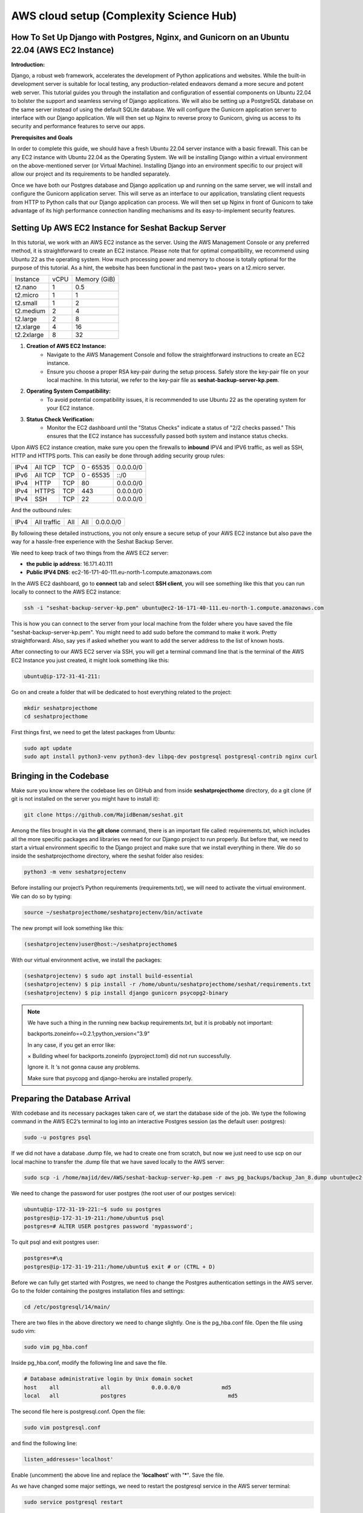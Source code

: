AWS cloud setup (Complexity Science Hub)
========================================

**How To Set Up Django with Postgres, Nginx, and Gunicorn on an Ubuntu 22.04 (AWS EC2 Instance)**
------------------------------------------------------------------------------------------------

**Introduction:**

Django, a robust web framework, accelerates the development of Python applications and websites. While the built-in development server is suitable for local testing, any production-related endeavors demand a more secure and potent web server. This tutorial guides you through the installation and configuration of essential components on Ubuntu 22.04 to bolster the support and seamless serving of Django applications. We will also be setting up a PostgreSQL database on the same server instead of using the default SQLite database. We will configure the Gunicorn application server to interface with our Django application. We will then set up Nginx to reverse proxy to Gunicorn, giving us access to its security and performance features to serve our apps.

**Prerequisites and Goals**

In order to complete this guide, we should have a fresh Ubuntu 22.04 server instance with a basic firewall. This can be any EC2 instance with Ubuntu 22.04 as the Operating System. We will be installing Django within a virtual environment on the above-mentioned server (or Virtual Machine). Installing Django into an environment specific to our project will allow our project and its requirements to be handled separately.

Once we have both our Postgres database and Django application up and running on the same server, we will install and configure the Gunicorn application server. This will serve as an interface to our application, translating client requests from HTTP to Python calls that our Django application can process. We will then set up Nginx in front of Gunicorn to take advantage of its high performance connection handling mechanisms and its easy-to-implement security features.

.. image:: https://miro.medium.com/v2/resize:fit:1123/1*7sEmz1djskVKmye1MrQJrQ.jpeg

Setting Up AWS EC2 Instance for Seshat Backup Server
----------------------------------------------------

In this tutorial, we work with an AWS EC2 instance as the server. Using the AWS Management Console or any preferred method, it is straightforward to create an EC2 instance. Please note that for optimal compatibility, we recommend using Ubuntu 22 as the operating system. How much processing power and memory to choose is totally optional for the purpose of this tutorial. As a hint, the website has been functional in the past two+ years on a t2.micro server.

+------------+--------+----------------------+
| Instance   | vCPU   | Memory (GiB)         |
+------------+--------+----------------------+
| t2.nano    | 1      | 0.5                  |
+------------+--------+----------------------+
| t2.micro   | 1      | 1                    |
+------------+--------+----------------------+
| t2.small   | 1      | 2                    |
+------------+--------+----------------------+
| t2.medium  | 2      | 4                    |
+------------+--------+----------------------+
| t2.large   | 2      | 8                    |
+------------+--------+----------------------+
| t2.xlarge  | 4      | 16                   |
+------------+--------+----------------------+
| t2.2xlarge | 8      | 32                   |
+------------+--------+----------------------+

1. **Creation of AWS EC2 Instance:**
    - Navigate to the AWS Management Console and follow the straightforward instructions to create an EC2 instance.
    - Ensure you choose a proper RSA key-pair during the setup process. Safely store the key-pair file on your local machine. In this tutorial, we refer to the key-pair file as **seshat-backup-server-kp.pem**.
2. **Operating System Compatibility:**
    - To avoid potential compatibility issues, it is recommended to use Ubuntu 22 as the operating system for your EC2 instance.
3. **Status Check Verification:**
    - Monitor the EC2 dashboard until the "Status Checks" indicate a status of "2/2 checks passed." This ensures that the EC2 instance has successfully passed both system and instance status checks.

Upon AWS EC2 instance creation, make sure you open the firewalls to **inbound** IPV4 and IPV6 traffic, as well as SSH, HTTP and HTTPS ports. This can easily be done through adding security group rules:

+------+---------+------+-----------+-------------+
| IPv4 | All TCP | TCP  | 0 - 65535 | 0.0.0.0/0   |
+------+---------+------+-----------+-------------+
| IPv6 | All TCP | TCP  | 0 - 65535 | ::/0        |
+------+---------+------+-----------+-------------+
| IPv4 | HTTP    | TCP  | 80        | 0.0.0.0/0   |
+------+---------+------+-----------+-------------+
| IPv4 | HTTPS   | TCP  | 443       | 0.0.0.0/0   |
+------+---------+------+-----------+-------------+
| IPv4 | SSH     | TCP  | 22        | 0.0.0.0/0   |
+------+---------+------+-----------+-------------+

And the outbound rules:

+------+-------------+------+------+-----------+
| IPv4 | All traffic | All  | All  | 0.0.0.0/0 |
+------+-------------+------+------+-----------+

By following these detailed instructions, you not only ensure a secure setup of your AWS EC2 instance but also pave the way for a hassle-free experience with the Seshat Backup Server.

We need to keep track of two things from the AWS EC2 server:

- **the public ip address**: 16.171.40.111
- **Public IPV4 DNS**: ec2-16-171-40-111.eu-north-1.compute.amazonaws.com

In the AWS EC2 dashboard, go to **connect** tab and select **SSH client**, you will see something like this that you can run locally to connect to the AWS EC2 instance:

.. code-block:: bash

    ssh -i "seshat-backup-server-kp.pem" ubuntu@ec2-16-171-40-111.eu-north-1.compute.amazonaws.com

This is how you can connect to the server from your local machine from the folder where you have saved the file "seshat-backup-server-kp.pem". You might need to add sudo before the command to make it work. Pretty straightforward. Also, say yes if asked whether you want to add the server address to the list of known hosts.

After connecting to our AWS EC2 server via SSH, you will get a terminal command line that is the terminal of the AWS EC2 Instance you just created, it might look something like this:

.. code-block:: bash

    ubuntu@ip-172-31-41-211:

Go on and create a folder that will be dedicated to host everything related to the project:

.. code-block:: bash

    mkdir seshatprojecthome
    cd seshatprojecthome

First things first, we need to get the latest packages from Ubuntu:

.. code-block:: bash

    sudo apt update
    sudo apt install python3-venv python3-dev libpq-dev postgresql postgresql-contrib nginx curl

Bringing in the Codebase
------------------------

Make sure you know where the codebase lies on GitHub and from inside **seshatprojecthome** directory, do a git clone (if git is not installed on the server you might have to install it):

.. code-block:: bash

    git clone https://github.com/MajidBenam/seshat.git

Among the files brought in via the **git clone** command, there is an important file called: requirements.txt, which includes all the more specific packages and libraries we need for our Django project to run properly. But before that, we need to start a virtual environment specific to the Django project and make sure that we install everything in there. We do so inside the seshatprojecthome directory, where the seshat folder also resides:

.. code-block:: bash

    python3 -m venv seshatprojectenv

Before installing our project’s Python requirements (requirements.txt), we will need to activate the virtual environment. We can do so by typing:

.. code-block:: bash

    source ~/seshatprojecthome/seshatprojectenv/bin/activate

The new prompt will look something like this:

.. code-block:: bash

    (seshatprojectenv)user@host:~/seshatprojecthome$

With our virtual environment active, we install the packages:

.. code-block:: bash

    (seshatprojectenv) $ sudo apt install build-essential
    (seshatprojectenv) $ pip install -r /home/ubuntu/seshatprojecthome/seshat/requirements.txt
    (seshatprojectenv) $ pip install django gunicorn psycopg2-binary

.. note::

    We have such a thing in the running new backup requirements.txt, but it is probably not important:

    backports.zoneinfo==0.2.1;python_version<"3.9"

    In any case, if you get an error like:

    × Building wheel for backports.zoneinfo (pyproject.toml) did not run successfully.

    Ignore it. It ‘s not gonna cause any problems.

    Make sure that psycopg and django-heroku are installed properly.

Preparing the Database Arrival
-------------------------------

With codebase and its necessary packages taken care of, we start the database side of the job. We type the following command in the AWS EC2’s terminal to log into an interactive Postgres session (as the default user: postgres):

.. code-block:: bash

    sudo -u postgres psql

If we did not have a database .dump file, we had to create one from scratch, but now we just need to use scp on our local machine to transfer the .dump file that we have saved locally to the AWS server:

.. code-block:: bash

    sudo scp -i /home/majid/dev/AWS/seshat-backup-server-kp.pem -r aws_pg_backups/backup_Jan_8.dump ubuntu@ec2-16-171-40-111.eu-north-1.compute.amazonaws.com:seshatprojecthome/

We need to change the password for user postgres (the root user of our postges service):

.. code-block:: bash

    ubuntu@ip-172-31-19-221:~$ sudo su postgres
    postgres@ip-172-31-19-211:/home/ubuntu$ psql
    postgres=# ALTER USER postgres password 'mypassword';

To quit psql and exit postgres user:

.. code-block:: bash

    postgres=#\q
    postgres@ip-172-31-19-211:/home/ubuntu$ exit # or (CTRL + D)

Before we can fully get started with Postgres, we need to change the Postgres authentication settings in the AWS server. Go to the folder containing the postgres installation files and settings:

.. code-block:: bash

    cd /etc/postgresql/14/main/

There are two files in the above directory we need to change slightly. One is the pg_hba.conf file. Open the file using sudo vim:

.. code-block:: bash

    sudo vim pg_hba.conf

Inside pg_hba.conf, modify the following line and save the file.

.. code-block:: none

    # Database administrative login by Unix domain socket
    host    all             all             0.0.0.0/0             md5
    local   all             postgres                                md5

The second file here is postgresql.conf. Open the file:

.. code-block:: bash

    sudo vim postgresql.conf

and find the following line:

.. code-block:: none

    listen_addresses='localhost'

Enable (uncomment) the above line and replace the **'localhost'** with **'*'**. Save the file.

As we have changed some major settings, we need to restart the postgresql service in the AWS server terminal:

.. code-block:: bash

    sudo service postgresql restart

We should then create an empty database (as user: **postgres**) before we connect it to the .dump file (which has already been transferred to the AWS server) and have a functional database serving our Django application. We do the following inside the AWS server terminal:

.. code-block:: bash

    createdb -U postgres seshat_pg_db

And then:

.. code-block:: bash

    pg_restore -U postgres -d seshat_pg_db /home/ubuntu/seshatprojecthome/backup_Jan_8.dump

The SQL database is now ready and can be accessed from the AWS server terminal. Make sure it is the case by:

.. code-block:: bash

    ubuntu@ip-172-31-19-221:~$ sudo -i -u postgres
    postgres@ip-172-31-19-211:/home/ubuntu$ psql
    \c seshat_pg_db
    postgres=# select id, name, new_name from core_polity;

Exit the database:

.. code-block:: bash

    \q
    exit # or (Ctrl+D)

Merging the Codebase and the database
-------------------------------------

With both the codebase and the database housed on the same AWS server, we are ready to introduce them to each other and deploy the web server for everybody to see on the web. First we need to make sure that the main Django settings file (**settings/base.py**) gets the correct credentials to use the postgres database (**seshat_pg_db**) as its main database. Introduce the database to the Django settings/base.py:

.. code-block:: python

    ALLOWED_HOSTS = ['127.0.0.1', 'localhost',  'xx.xxx.xx.xxx',]

    DATABASES = {
        'default': {
            'ENGINE': 'django.db.backends.postgresql',
            'NAME': '****',
            'USER': '******',
            'PASSWORD': '*******',
            'HOST': 'localhost',
            'PORT': '5432',
        }
    }

To create the .env file in the same directory as the manage.py file: (/home/ubuntu/seshatprojecthome/seshat), do:

.. code-block:: bash

    vim .env

The content of the .env file should look something like this:

.. code-block:: none

    DB_NAME = "seshat_pg_db"
    DB_USER = "postgres"
    DB_PASSWORD = "mypassword"  # the not mypassword one.
    DB_HOST = "localhost"
    DB_PORT = 5432

    SECRET_KEY = 'django-insecure-g&ax*@qz6hcsmf)-&k75gm=)^cx33vm%t6pslid+*v$v7bw6@2'

    EMAIL_FROM_USER = 'seshatdb@gmail.com'
    EMAIL_HOST = 'smtp.gmail.com'
    EMAIL_HOST_USER = 'seshatdb@gmail.com'
    EMAIL_HOST_PASSWORD = '5tr4%TR$6zt5&ZT%'

    GOOGLE_APP_CLIENT_ID = '77017415274-u1f5efvo1ubkmp1uqc4h7otic27d5qmc.apps.googleusercontent.com'
    GOOGLE_APP_SECRET_KEY = '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'

    ZOTERO_API_KEY = 'u25OofjR8CUPr9RI99LEZW17'
    # For future use
    EMAIL_APP_PASS = "jfbgdlwrmpkysnsn"

We now need to ask Django to bring all the static files of the project (CSS files, images, etc.) together. Inside the virtual environment and in the same path as manage.py:

.. code-block:: bash

    python manage.py collectstatic

Everything seems to be in place to test the server using Django local server:

.. code-block:: bash

    python manage.py runserver 0.0.0.0:8000

Now you should be able to see the website through your browser on: http://PUBLIC_IP_OF_AWS_SERVER:8000

.. note::

    make sure you use **http** and (**not https**), even if the browser automatically changes the url to the https version)

This is serving the website, but this way of serving the website is not reliable in production. So, lets go on.

Testing Gunicorn’s ability to serve our Project
-----------------------------------------------

Gunicorn is usually installed as a Python package within the virtual environment, and its executable is available in the bin directory. The last thing you need to do before leaving your virtual environment is test Gunicorn to make sure that it can serve the Django application. You can do this by entering the project directory and using gunicorn to load the project’s WSGI module:

.. code-block:: bash

    cd ~/seshatprojecthome

.. note::

    You might need to do (sudo ufw allow 8000) to open the 8000 port, if you have not taken care of the firewalls (security groups) properly.

.. code-block:: bash

    gunicorn --bind 0.0.0.0:8000 seshat.wsgi

You can go back and test the app again in your browser. Is it working? So far, so good.

We are now finished configuring our Django application. We can back out of our virtual environment by typing:

.. code-block:: bash

    deactivate

We have tested that Gunicorn can interact with our Django application, but we should now implement a more robust way of starting and stopping the application server. To accomplish this, we’ll make systemd service and socket files.

Start by creating and opening a systemd socket file for Gunicorn with sudo privileges:

.. code-block:: bash

    sudo vim /etc/systemd/system/gunicorn.socket

Inside the **gunicorn.socket** file, write this:

.. code-block:: none

    [Unit]
    Description=gunicorn socket

    [Socket]
    ListenStream=/run/gunicorn.sock

    [Install]
    WantedBy=sockets.target

Next, create and open a systemd service file for Gunicorn with sudo privileges in your text editor. The service filename should match the socket filename with the exception of the extension:

.. code-block:: bash

    sudo vim /etc/systemd/system/gunicorn.service

Inside the **gunicorn.service** file, write this:

.. code-block:: none

    [Unit]
    Description=gunicorn daemon
    Requires=gunicorn.socket
    After=network.target

    [Service]
    User=ubuntu
    Group=www-data
    WorkingDirectory=/home/ubuntu/seshatprojecthome/seshat
    ExecStart=/home/ubuntu/seshatprojecthome/seshatprojectenv/bin/gunicorn \
                    --access-logfile - \
                    --workers 3 \
                    --bind unix:/run/gunicorn.sock \
                    seshat.wsgi:application

    [Install]
    WantedBy=multi-user.target

You can now start and enable the Gunicorn socket. This will create the socket file at **/run/gunicorn.sock** now and at boot. When a connection is made to that socket, systemd will automatically start the **gunicorn.service** to handle it:

.. code-block:: bash

    sudo systemctl start gunicorn.socket
    sudo systemctl enable gunicorn.socket

You can confirm that the operation was successful by checking for the status socket file:

.. code-block:: bash

    sudo systemctl status gunicorn.socket

Next, check for the existence of the gunicorn.sock (do not confuse it with gunicorn.socket) file within the /run directory:

.. code-block:: bash

    file /run/gunicorn.sock

If there is any problem, check the Gunicorn socket’s logs by typing:

.. code-block:: bash

    sudo journalctl -u gunicorn.socket

**Testing socket activation:**

Currently, if you’ve only started the **gunicorn.socket** unit, the **gunicorn.service** will **not** be active yet since the socket has not yet received any connections.

.. code-block:: bash

    sudo systemctl status gunicorn

To test the socket activation mechanism, you can send a connection to the socket through curl by typing:

.. code-block:: bash

    curl --unix-socket /run/gunicorn.sock localhost

You should receive the HTML output from your application in the terminal. This indicates that Gunicorn was started and was able to serve your Django application. You can verify that the Gunicorn service is now running by typing:

.. code-block:: bash

    sudo systemctl status gunicorn

If there are any issues, check them on:

.. code-block:: bash

    sudo journalctl -u gunicorn

If you make changes to the **/etc/systemd/system/gunicorn.service** file, you should reload the daemon to reread the service definition and restart the Gunicorn process by typing:

.. code-block:: bash

    sudo systemctl daemon-reload
    sudo systemctl restart gunicorn

Make sure you have no issues before continuing.

---

**Configure Nginx to Proxy Pass to Gunicorn**

Now that Gunicorn is set up, you need to configure Nginx to pass traffic to the process. Start by creating and opening a new server block in Nginx’s sites-available directory:

.. code-block:: bash

    sudo vim /etc/nginx/sites-available/seshat

The content of the seshat file should look like this:

.. code-block:: nginx

    server {
        listen 80;
        server_name **xx.xxx.xxx.xx**;

        location = /favicon.ico { access_log off; log_not_found off; }

        location / {
            include proxy_params;
            proxy_pass http://unix:/run/gunicorn.sock;
        }

        location /static/ {
            autoindex on;
            alias **/home/ubuntu/seshatprojecthome/seshat/seshat/staticfiles**/;
        }
    }

We are almost done. While here, we change the content of nginx config to make sure that it can access all the files in our project:

.. code-block:: bash

    sudo vim /etc/nginx/nginx.conf

On the top of the file, the user should be changed from **www-data** to **root**:

.. code-block:: nginx

    user root;

Save and close the file when you are finished. Now, you can enable the seshat file and enable the website, by linking it to the sites-enabled directory. The purpose of creating a symbolic link is to enable or activate a specific site configuration. In Nginx, having the configuration file in the **`sites-available`** directory doesn't automatically make it active. By creating a symbolic link to the **`sites-enabled`** directory, we effectively tell Nginx to consider this configuration file when it starts or reloads its configuration:

.. code-block:: bash

    sudo ln -s /etc/nginx/sites-available/seshat /etc/nginx/sites-enabled

Test your Nginx configuration for syntax errors by typing:

.. code-block:: bash

    sudo nginx -t

If no errors are reported, go ahead and restart Nginx by typing:

.. code-block:: bash

    sudo systemctl restart nginx

You should now be able to go to your server’s domain or IP address (without the :8000 or other ports at the end and with http instead of https) to view your fully functioning application.


